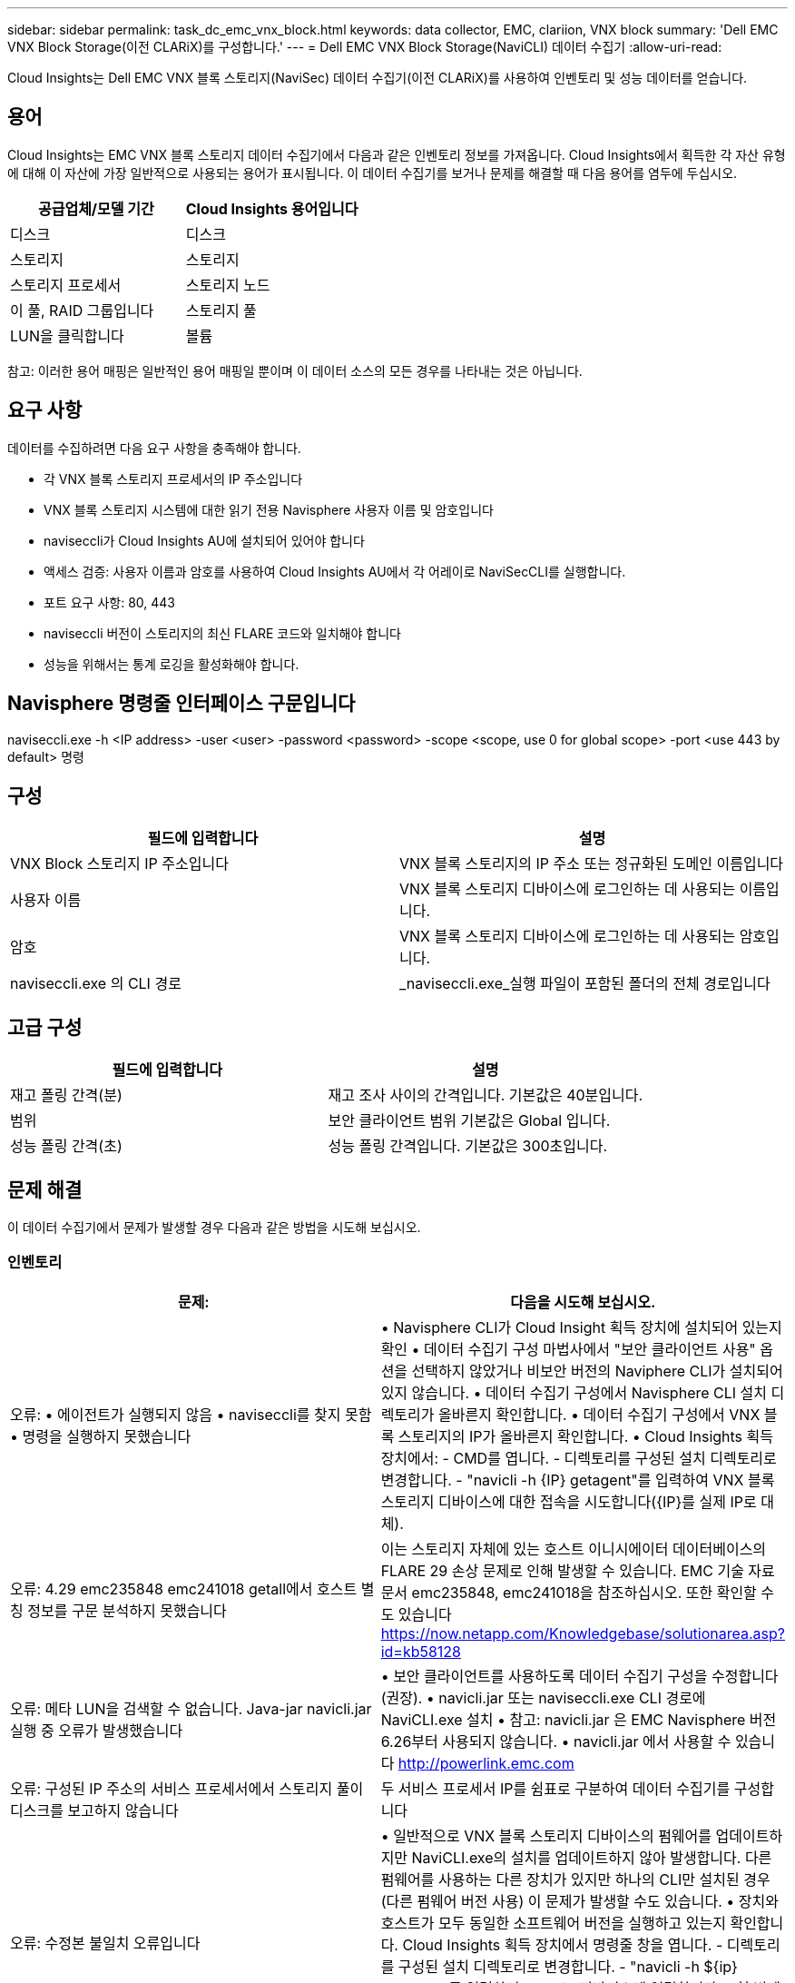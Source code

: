 ---
sidebar: sidebar 
permalink: task_dc_emc_vnx_block.html 
keywords: data collector, EMC, clariion, VNX block 
summary: 'Dell EMC VNX Block Storage(이전 CLARiX)를 구성합니다.' 
---
= Dell EMC VNX Block Storage(NaviCLI) 데이터 수집기
:allow-uri-read: 


[role="lead"]
Cloud Insights는 Dell EMC VNX 블록 스토리지(NaviSec) 데이터 수집기(이전 CLARiX)를 사용하여 인벤토리 및 성능 데이터를 얻습니다.



== 용어

Cloud Insights는 EMC VNX 블록 스토리지 데이터 수집기에서 다음과 같은 인벤토리 정보를 가져옵니다. Cloud Insights에서 획득한 각 자산 유형에 대해 이 자산에 가장 일반적으로 사용되는 용어가 표시됩니다. 이 데이터 수집기를 보거나 문제를 해결할 때 다음 용어를 염두에 두십시오.

[cols="2*"]
|===
| 공급업체/모델 기간 | Cloud Insights 용어입니다 


| 디스크 | 디스크 


| 스토리지 | 스토리지 


| 스토리지 프로세서 | 스토리지 노드 


| 이 풀, RAID 그룹입니다 | 스토리지 풀 


| LUN을 클릭합니다 | 볼륨 
|===
참고: 이러한 용어 매핑은 일반적인 용어 매핑일 뿐이며 이 데이터 소스의 모든 경우를 나타내는 것은 아닙니다.



== 요구 사항

데이터를 수집하려면 다음 요구 사항을 충족해야 합니다.

* 각 VNX 블록 스토리지 프로세서의 IP 주소입니다
* VNX 블록 스토리지 시스템에 대한 읽기 전용 Navisphere 사용자 이름 및 암호입니다
* naviseccli가 Cloud Insights AU에 설치되어 있어야 합니다
* 액세스 검증: 사용자 이름과 암호를 사용하여 Cloud Insights AU에서 각 어레이로 NaviSecCLI를 실행합니다.
* 포트 요구 사항: 80, 443
* naviseccli 버전이 스토리지의 최신 FLARE 코드와 일치해야 합니다
* 성능을 위해서는 통계 로깅을 활성화해야 합니다.




== Navisphere 명령줄 인터페이스 구문입니다

naviseccli.exe -h <IP address> -user <user> -password <password> -scope <scope, use 0 for global scope> -port <use 443 by default> 명령



== 구성

[cols="2*"]
|===
| 필드에 입력합니다 | 설명 


| VNX Block 스토리지 IP 주소입니다 | VNX 블록 스토리지의 IP 주소 또는 정규화된 도메인 이름입니다 


| 사용자 이름 | VNX 블록 스토리지 디바이스에 로그인하는 데 사용되는 이름입니다. 


| 암호 | VNX 블록 스토리지 디바이스에 로그인하는 데 사용되는 암호입니다. 


| naviseccli.exe 의 CLI 경로 | _naviseccli.exe_실행 파일이 포함된 폴더의 전체 경로입니다 
|===


== 고급 구성

[cols="2*"]
|===
| 필드에 입력합니다 | 설명 


| 재고 폴링 간격(분) | 재고 조사 사이의 간격입니다. 기본값은 40분입니다. 


| 범위 | 보안 클라이언트 범위 기본값은 Global 입니다. 


| 성능 폴링 간격(초) | 성능 폴링 간격입니다. 기본값은 300초입니다. 
|===


== 문제 해결

이 데이터 수집기에서 문제가 발생할 경우 다음과 같은 방법을 시도해 보십시오.



=== 인벤토리

[cols="2*"]
|===
| 문제: | 다음을 시도해 보십시오. 


| 오류: • 에이전트가 실행되지 않음 • naviseccli를 찾지 못함 • 명령을 실행하지 못했습니다 | • Navisphere CLI가 Cloud Insight 획득 장치에 설치되어 있는지 확인 • 데이터 수집기 구성 마법사에서 "보안 클라이언트 사용" 옵션을 선택하지 않았거나 비보안 버전의 Naviphere CLI가 설치되어 있지 않습니다. • 데이터 수집기 구성에서 Navisphere CLI 설치 디렉토리가 올바른지 확인합니다. • 데이터 수집기 구성에서 VNX 블록 스토리지의 IP가 올바른지 확인합니다. • Cloud Insights 획득 장치에서: - CMD를 엽니다. - 디렉토리를 구성된 설치 디렉토리로 변경합니다. - "navicli -h {IP} getagent"를 입력하여 VNX 블록 스토리지 디바이스에 대한 접속을 시도합니다({IP}를 실제 IP로 대체). 


| 오류: 4.29 emc235848 emc241018 getall에서 호스트 별칭 정보를 구문 분석하지 못했습니다 | 이는 스토리지 자체에 있는 호스트 이니시에이터 데이터베이스의 FLARE 29 손상 문제로 인해 발생할 수 있습니다. EMC 기술 자료 문서 emc235848, emc241018을 참조하십시오. 또한 확인할 수도 있습니다 https://now.netapp.com/Knowledgebase/solutionarea.asp?id=kb58128[] 


| 오류: 메타 LUN을 검색할 수 없습니다. Java-jar navicli.jar 실행 중 오류가 발생했습니다 | • 보안 클라이언트를 사용하도록 데이터 수집기 구성을 수정합니다(권장). • navicli.jar 또는 naviseccli.exe CLI 경로에 NaviCLI.exe 설치 • 참고: navicli.jar 은 EMC Navisphere 버전 6.26부터 사용되지 않습니다. • navicli.jar 에서 사용할 수 있습니다 http://powerlink.emc.com[] 


| 오류: 구성된 IP 주소의 서비스 프로세서에서 스토리지 풀이 디스크를 보고하지 않습니다 | 두 서비스 프로세서 IP를 쉼표로 구분하여 데이터 수집기를 구성합니다 


| 오류: 수정본 불일치 오류입니다 | • 일반적으로 VNX 블록 스토리지 디바이스의 펌웨어를 업데이트하지만 NaviCLI.exe의 설치를 업데이트하지 않아 발생합니다. 다른 펌웨어를 사용하는 다른 장치가 있지만 하나의 CLI만 설치된 경우(다른 펌웨어 버전 사용) 이 문제가 발생할 수도 있습니다. • 장치와 호스트가 모두 동일한 소프트웨어 버전을 실행하고 있는지 확인합니다. Cloud Insights 획득 장치에서 명령줄 창을 엽니다. - 디렉토리를 구성된 설치 디렉토리로 변경합니다. - "navicli -h ${ip} getagent"를 입력하여 CLARiX 디바이스에 연결합니다. - 첫 번째 두 줄의 버전 번호를 찾습니다. 예: “에이전트 개정: 6.16.2 (0.1)” - 첫 번째 줄의 버전을 찾아 비교합니다. 예: “Navisphere CLI 개정 6.07.00.04.07” 


| 오류: 지원되지 않는 구성 - Fibre Channel 포트가 없습니다 | 디바이스가 Fibre Channel 포트로 구성되어 있지 않습니다. 현재 FC 구성만 지원됩니다. 이 버전/펌웨어가 지원되는지 확인합니다. 
|===
추가 정보는 에서 찾을 수 있습니다 link:concept_requesting_support.html["지원"] 페이지 또는 에 있습니다 link:https://docs.netapp.com/us-en/cloudinsights/CloudInsightsDataCollectorSupportMatrix.pdf["Data Collector 지원 매트릭스"].
